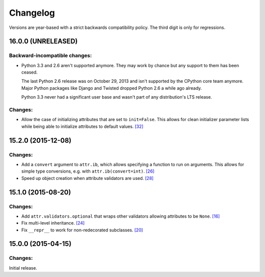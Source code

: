 Changelog
=========

Versions are year-based with a strict backwards compatibility policy.
The third digit is only for regressions.


16.0.0 (UNRELEASED)
-------------------

Backward-incompatible changes:
^^^^^^^^^^^^^^^^^^^^^^^^^^^^^^

- Python 3.3 and 2.6 aren't supported anymore.
  They may work by chance but any support to them has been ceased.

  The last Python 2.6 release was on October 29, 2013 and isn't supported by the CPython core team anymore.
  Major Python packages like Django and Twisted dropped Python 2.6 a while ago already.

  Python 3.3 never had a significant user base and wasn't part of any distribution's LTS release.

Changes:
^^^^^^^^

- Allow the case of initializing attributes that are set to ``init=False``.
  This allows for clean initializer parameter lists while being able to initialize attributes to default values.
  `[32] <https://github.com/hynek/attrs/issues/32>`_


15.2.0 (2015-12-08)
-------------------

Changes:
^^^^^^^^

- Add a ``convert`` argument to ``attr.ib``, which allows specifying a function to run on arguments.
  This allows for simple type conversions, e.g. with ``attr.ib(convert=int)``.
  `[26] <https://github.com/hynek/attrs/issues/26>`_
- Speed up object creation when attribute validators are used.
  `[28] <https://github.com/hynek/attrs/issues/28>`_


15.1.0 (2015-08-20)
-------------------

Changes:
^^^^^^^^

- Add ``attr.validators.optional`` that wraps other validators allowing attributes to be ``None``.
  `[16] <https://github.com/hynek/attrs/issues/16>`_
- Fix multi-level inheritance.
  `[24] <https://github.com/hynek/attrs/issues/24>`_
- Fix ``__repr__`` to work for non-redecorated subclasses.
  `[20] <https://github.com/hynek/attrs/issues/20>`_


15.0.0 (2015-04-15)
-------------------

Changes:
^^^^^^^^

Initial release.
